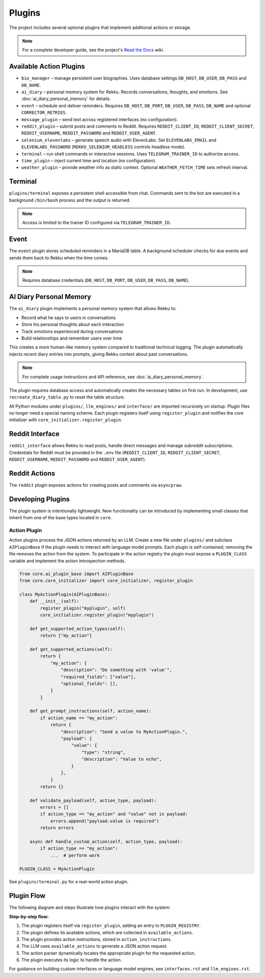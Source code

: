 Plugins
=======

.. image:: res/plugins.png
    :alt: Rekku plugin architecture diagram
    :width: 600px
    :align: center


The project includes several optional plugins that implement additional actions
or storage.

.. note::
   For a complete developer guide, see the project's `Read the Docs`_ wiki.

.. _Read the Docs: https://rekku.readthedocs.io

Available Action Plugins
------------------------

* ``bio_manager`` – manage persistent user biographies. Uses database settings ``DB_HOST``, ``DB_USER``, ``DB_PASS`` and ``DB_NAME``.
* ``ai_diary`` – personal memory system for Rekku. Records conversations, thoughts, and emotions. See :doc:`ai_diary_personal_memory` for details.
* ``event`` – schedule and deliver reminders. Requires ``DB_HOST``, ``DB_PORT``, ``DB_USER``, ``DB_PASS``, ``DB_NAME`` and optional ``CORRECTOR_RETRIES``.
* ``message_plugin`` – send text across registered interfaces (no configuration).
* ``reddit_plugin`` – submit posts and comments to Reddit. Requires ``REDDIT_CLIENT_ID``, ``REDDIT_CLIENT_SECRET``, ``REDDIT_USERNAME``, ``REDDIT_PASSWORD`` and ``REDDIT_USER_AGENT``.
* ``selenium_elevenlabs`` – generate speech audio with ElevenLabs. Set ``ELEVENLABS_EMAIL`` and ``ELEVENLABS_PASSWORD`` (``REKKU_SELENIUM_HEADLESS`` controls headless mode).
* ``terminal`` – run shell commands or interactive sessions. Uses ``TELEGRAM_TRAINER_ID`` to authorize access.
* ``time_plugin`` – inject current time and location (no configuration).
* ``weather_plugin`` – provide weather info as static context. Optional ``WEATHER_FETCH_TIME`` sets refresh interval.

Terminal
--------

``plugins/terminal`` exposes a persistent shell accessible from chat. Commands
sent to the bot are executed in a background ``/bin/bash`` process and the
output is returned.

.. note::
   Access is limited to the trainer ID configured via ``TELEGRAM_TRAINER_ID``.

Event
-----

The ``event`` plugin stores scheduled reminders in a MariaDB table. A background
scheduler checks for due events and sends them back to Rekku when the time comes.

.. note::
   Requires database credentials (``DB_HOST``, ``DB_PORT``, ``DB_USER``, ``DB_PASS``, ``DB_NAME``).

AI Diary Personal Memory
-------------------------

The ``ai_diary`` plugin implements a personal memory system that allows Rekku to:

* Record what he says to users in conversations
* Store his personal thoughts about each interaction
* Track emotions experienced during conversations
* Build relationships and remember users over time

This creates a more human-like memory system compared to traditional technical logging.
The plugin automatically injects recent diary entries into prompts, giving Rekku
context about past conversations.

.. note::
   For complete usage instructions and API reference, see :doc:`ai_diary_personal_memory`.

The plugin requires database access and automatically creates the necessary tables
on first run. In development, use ``recreate_diary_table.py`` to reset the table
structure.

All Python modules under ``plugins/``, ``llm_engines/`` and ``interface/`` are
imported recursively on startup. Plugin files no longer need a special naming
scheme. Each plugin registers itself using ``register_plugin`` and notifies the
core initializer with ``core_initializer.register_plugin``.

Reddit Interface
----------------

``reddit_interface`` allows Rekku to read posts, handle direct messages and
manage subreddit subscriptions. Credentials for Reddit must be provided in the
``.env`` file (``REDDIT_CLIENT_ID``, ``REDDIT_CLIENT_SECRET``, ``REDDIT_USERNAME``,
``REDDIT_PASSWORD`` and ``REDDIT_USER_AGENT``).

Reddit Actions
--------------

The ``reddit`` plugin exposes actions for creating posts and comments via
``asyncpraw``.

Developing Plugins
------------------

The plugin system is intentionally lightweight.  New functionality can be
introduced by implementing small classes that inherit from one of the base
types located in ``core``.

Action Plugin
~~~~~~~~~~~~~

Action plugins process the JSON actions returned by an LLM.  Create a new file
under ``plugins/`` and subclass ``AIPluginBase`` if the plugin needs to interact
with language model prompts.  Each plugin is self-contained; removing the file
removes the action from the system.  To participate in the action registry the
plugin must expose a ``PLUGIN_CLASS`` variable and implement the action
introspection methods.

.. code-block:: python

   from core.ai_plugin_base import AIPluginBase
   from core.core_initializer import core_initializer, register_plugin

   class MyActionPlugin(AIPluginBase):
       def __init__(self):
           register_plugin("myplugin", self)
           core_initializer.register_plugin("myplugin")

       def get_supported_action_types(self):
           return ["my_action"]

       def get_supported_actions(self):
           return {
               "my_action": {
                   "description": "Do something with 'value'",
                   "required_fields": ["value"],
                   "optional_fields": [],
               }
           }

       def get_prompt_instructions(self, action_name):
           if action_name == "my_action":
               return {
                   "description": "Send a value to MyActionPlugin.",
                   "payload": {
                       "value": {
                           "type": "string",
                           "description": "Value to echo",
                       }
                   },
               }
           return {}

       def validate_payload(self, action_type, payload):
           errors = []
           if action_type == "my_action" and "value" not in payload:
               errors.append("payload.value is required")
           return errors

       async def handle_custom_action(self, action_type, payload):
           if action_type == "my_action":
               ...  # perform work

   PLUGIN_CLASS = MyActionPlugin

See ``plugins/terminal.py`` for a real-world action plugin.

Plugin Flow
-----------

The following diagram and steps illustrate how plugins interact with the system:

.. graphviz::

    digraph plugin_flow {
         rankdir=LR;
         node [shape=box, style=rounded];
         A [label="1. Plugin registers\n→ ACTIVE_INTERFACES"];
         B [label="2. Plugin defines actions\n→ available_actions"];
         C [label="3. Plugin defines instructions\n→ action_instructions"];
         D [label="4. LLM uses available_actions\nto generate JSON"];
         E [label="5. Action parser finds\ncorresponding plugin"];
         F [label="6. Plugin executes logic"];

         A -> B -> C -> D -> E -> F;
    }

**Step-by-step flow:**

1. The plugin registers itself via ``register_plugin``, adding an entry to ``PLUGIN_REGISTRY``.
2. The plugin defines its available actions, which are collected in ``available_actions``.
3. The plugin provides action instructions, stored in ``action_instructions``.
4. The LLM uses ``available_actions`` to generate a JSON action request.
5. The action parser dynamically locates the appropriate plugin for the requested action.
6. The plugin executes its logic to handle the action.

For guidance on building custom interfaces or language model engines, see
``interfaces.rst`` and ``llm_engines.rst``.
